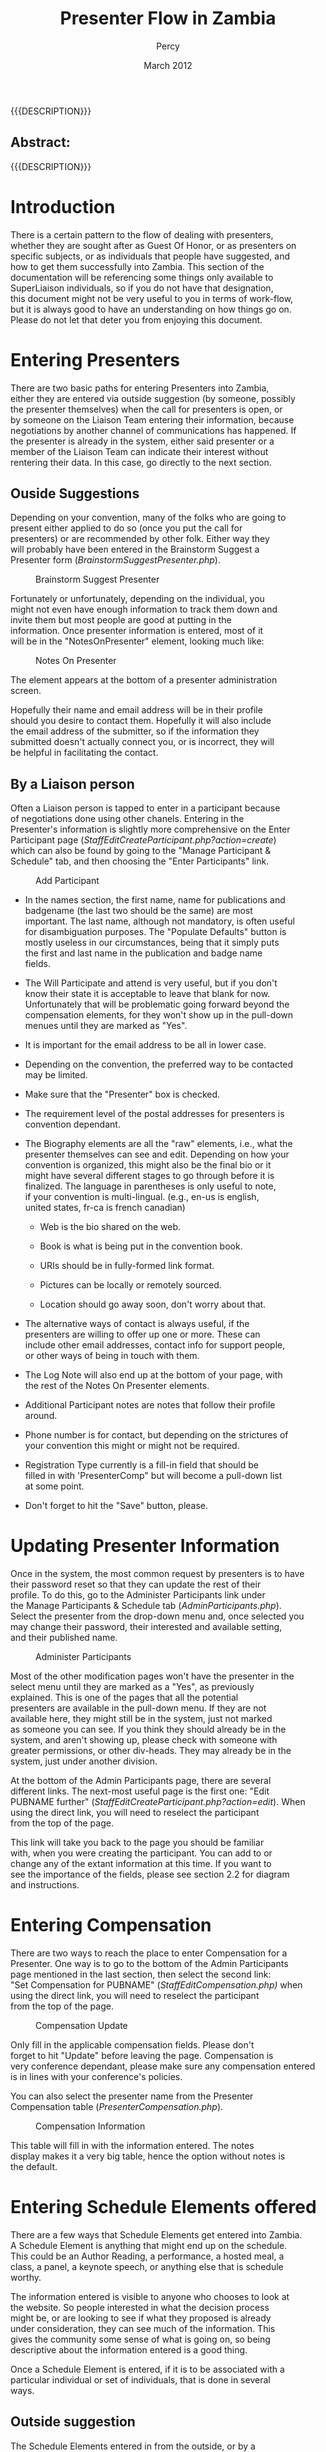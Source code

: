 #+TITLE: Presenter Flow in Zambia
#+EMAIL: NELA.Percy@gmail.com
#+AUTHOR: Percy
#+DATE: March 2012
#+DESCRIPTION: Zambia is a piece of Conference Management Software.  This document is a "How To" guide assisting in the way of entering and keeping track of Presenters for the Zambia FFF-branch instance for your conference.  This is still a work in progress.
#+KEYWORDS: Zambia, Documentation, FFF branch
#+LANGUAGE: en

#+OPTIONS: \n:t ^:nil timestamp:nil creator:nil H:3 num:t @:t ::nil |:t -:t todo:nil tasks:nil tags:t <:t *:t author:t email:t skip:nil d:t f:t pri:t
#+LATEX_CLASS: koma-article
#+LaTeX_CLASS_OPTIONS: [tablesignature] 
#+LATEX_HEADER: \usepackage{booktabs}
#+LATEX_HEADER: \usepackage[scaled]{beraserif}
#+LATEX_HEADER: \usepackage[scaled]{berasans}
#+LATEX_HEADER: \usepackage[scaled]{beramono}
#+LATEX_HEADER: \usepackage[usenames,dvipsnames]{color}
#+LATEX_HEADER: \usepackage{fancyhdr}
#+LATEX_HEADER: \usepackage{subfig}
#+LaTeX_HEADER: \usepackage{listings}
#+LaTeX_HEADER: \lstnewenvironment{common-lispcode}
#+LaTeX_HEADER: {\lstset{language={HTML},basicstyle={\ttfamily\footnotesize},frame=single,breaklines=true}}
#+LaTeX_HEADER: {}
#+LATEX_HEADER: \usepackage{paralist}
#+LATEX_HEADER: \let\itemize\compactitem
#+LATEX_HEADER: \let\description\compactdesc
#+LATEX_HEADER: \let\enumerate\compactenum
#+LATEX_HEADER: \usepackage[letterpaper,includeheadfoot,top=12.5mm,bottom=25mm,left=19mm,right=19mm]{geometry}
#+LATEX_HEADER: \pagestyle{fancy}
#+LaTeX: \pagenumbering{roman}
#+LaTeX: \thispagestyle{fancy}
#+LaTeX: \renewcommand{\headrulewidth}{0pt}
#+LaTeX: \renewcommand{\footrulewidth}{1pt}
#+LaTeX: \lhead{}
#+LaTeX: \rhead{}
#+LaTeX: \chead{}
#+LaTeX: \lfoot{{{{{AUTHOR}}}} <{{{{EMAIL}}}}>}
#+LaTeX: \cfoot{}
#+LaTeX: \rfoot{\thepage}
#+LaTeX: \begin{abstract}
#+LaTeX: \vspace{5cm}
#+LaTeX: {\LARGE{\textbf{Abstract:\\}}}
{{{DESCRIPTION}}}
#+LaTeX: \end{abstract}
#+HTML:<h2>Abstract:<br></h2><p>{{{DESCRIPTION}}}</p>
#+LaTeX: \newpage
#+LaTeX: \renewcommand{\headrulewidth}{1pt}
#+LaTeX: \chead{{{{{TITLE}}}}}
#+LaTeX: \tableofcontents
#+LaTeX: \listoftables
#+LaTeX: \listoffigures
#+LaTeX: \newpage
#+LaTeX: \pagenumbering{arabic}
* Introduction

  There is a certain pattern to the flow of dealing with presenters,
  whether they are sought after as Guest Of Honor, or as presenters on
  specific subjects, or as individuals that people have suggested, and
  how to get them successfully into Zambia.  This section of the
  documentation will be referencing some things only available to
  SuperLiaison individuals, so if you do not have that designation,
  this document might not be very useful to you in terms of work-flow,
  but it is always good to have an understanding on how things go on.
  Please do not let that deter you from enjoying this document.

* Entering Presenters

  There are two basic paths for entering Presenters into Zambia,
  either they are entered via outside suggestion (by someone, possibly
  the presenter themselves) when the call for presenters is open, or
  by someone on the Liaison Team entering their information, because
  negotiations by another channel of communications has happened.  If
  the presenter is already in the system, either said presenter or a
  member of the Liaison Team can indicate their interest without
  rentering their data. In this case, go directly to the next section.

** Ouside Suggestions
   
   Depending on your convention, many of the folks who are going to
   present either applied to do so (once you put the call for
   presenters) or are recommended by other folk.  Either way they
   will probably have been entered in the Brainstorm Suggest a
   Presenter form ([[BrainstormSuggestPresenter.php]]).

#+CAPTION: Brainstorm Suggest Presenter
#+LABEL: fig:Zambia_Presenter_Flow_Brainstorm_Suggest_Presenter
#+ATTR_LaTeX: placement=[H] width=0.98\textwidth
[[./Images/Brainstorm_Suggest_Presenter.png]]

   Fortunately or unfortunately, depending on the individual, you
   might not even have enough information to track them down and
   invite them but most people are good at putting in the
   information.  Once presenter information is entered, most of it
   will be in the "NotesOnPresenter" element, looking much like:

#+CAPTION: Notes On Presenter
#+LABEL: fig:Zambia_Presenter_Flow_Notes_On_Presenter
#+ATTR_LaTeX: placement=[H] width=0.5\textwidth
[[./Images/Notes_On_Participant.png]]

   The element appears at the bottom of a presenter administration
   screen.

   Hopefully their name and email address will be in their profile
   should you desire to contact them.  Hopefully it will also include
   the email address of the submitter, so if the information they
   submitted doesn't actually connect you, or is incorrect, they will
   be helpful in facilitating the contact.

** By a Liaison person

   Often a Liaison person is tapped to enter in a participant because
   of negotiations done using other chanels.  Entering in the
   Presenter's information is slightly more comprehensive on the Enter
   Participant page ([[StaffEditCreateParticipant.php?action=create]])
   which can also be found by going to the "Manage Participant &
   Schedule" tab, and then choosing the "Enter Participants" link.


#+CAPTION: Add Participant
#+LABEL: fig:Zambia_Presenter_Flow_Add_Participant
#+ATTR_LaTeX: placement=[H] width=0.95\textwidth
[[./Images/Add_Participant.png]]

   + In the names section, the first name, name for publications and
     badgename (the last two should be the same) are most
     important. The last name, although not mandatory, is often useful
     for disambiguation purposes.  The "Populate Defaults" button is
     mostly useless in our circumstances, being that it simply puts
     the first and last name in the publication and badge name
     fields. 

   + The Will Participate and attend is very useful, but if you don't
     know their state it is acceptable to leave that blank for now.
     Unfortunately that will be problematic going forward beyond the
     compensation elements, for they won't show up in the pull-down
     menues until they are marked as "Yes". 

   + It is important for the email address to be all in lower case.  

   + Depending on the convention, the preferred way to be contacted
     may be limited.

   + Make sure that the "Presenter" box is checked.

   + The requirement level of the postal addresses for presenters is
     convention dependant.

   + The Biography elements are all the "raw" elements, i.e., what the
     presenter themselves can see and edit.  Depending on how your
     convention is organized, this might also be the final bio or it
     might have several different stages to go through before it is
     finalized.  The language in parentheses is only useful to note,
     if your convention is multi-lingual. (e.g., en-us is english,
     united states, fr-ca is french canadian)

     + Web is the bio shared on the web.

     + Book is what is being put in the convention book.

     + URIs should be in fully-formed link format.

     + Pictures can be locally or remotely sourced.

     + Location should go away soon, don't worry about that.

   + The alternative ways of contact is always useful, if the
     presenters are willing to offer up one or more.  These can
     include other email addresses, contact info for support people,
     or other ways of being in touch with them.

   + The Log Note will also end up at the bottom of your page, with
     the rest of the Notes On Presenter elements.

   + Additional Participant notes are notes that follow their profile
     around.

   + Phone number is for contact, but depending on the strictures of
     your convention this might or might not be required.

   + Registration Type currently is a fill-in field that should be
     filled in with 'PresenterComp" but will become a pull-down list
     at some point.

   + Don't forget to hit the "Save" button, please.

* Updating Presenter Information
  
  Once in the system, the most common request by presenters is to have
  their password reset so that they can update the rest of their
  profile.  To do this, go to the Administer Participants link under
  the Manage Participants & Schedule tab ([[AdminParticipants.php]]).
  Select the presenter from the drop-down menu and, once selected you
  may change their password, their interested and available setting,
  and their published name.

#+CAPTION: Administer Participants
#+LABEL: fig:Zambia_Presenter_Flow_Administer_Participants
#+ATTR_LaTeX: placement=[H] width=0.95\textwidth
[[./Images/Administer_Participants.png]]

  Most of the other modification pages won't have the presenter in the
  select menu until they are marked as a "Yes", as previously
  explained.  This is one of the pages that all the potential
  presenters are available in the pull-down menu.  If they are not
  available here, they might still be in the system, just not marked
  as someone you can see.  If you think they should already be in the
  system, and aren't showing up, please check with someone with
  greater permissions, or other div-heads.  They may already be in the
  system, just under another division.

  At the bottom of the Admin Participants page, there are several
  different links.  The next-most useful page is the first one: "Edit
  PUBNAME further" ([[StaffEditCreateParticipant.php?action=edit]]). When
  using the direct link, you will need to reselect the participant
  from the top of the page.

  This link will take you back to the page you should be familiar
  with, when you were creating the participant.  You can add to or
  change any of the extant information at this time.  If you want to
  see the importance of the fields, please see section 2.2 for diagram
  and instructions.

* Entering Compensation

  There are two ways to reach the place to enter Compensation for a
  Presenter.  One way is to go to the bottom of the Admin Participants
  page mentioned in the last section, then select the second link:
  "Set Compensation for PUBNAME" ([[StaffEditCompensation.php)]] when
  using the direct link, you will need to reselect the participant
  from the top of the page.

#+CAPTION: Compensation Update
#+LABEL: fig:Zambia_Presenter_Flow_Compensation_Update
#+ATTR_LaTeX: placement=[H] width=0.98\textwidth
[[./Images/Compensation_Update.png]]


  Only fill in the applicable compensation fields.  Please don't
  forget to hit "Update" before leaving the page.  Compensation is
  very conference dependant, please make sure any compensation entered
  is in lines with your conference's policies.

  You can also select the presenter name from the Presenter
  Compensation table ([[PresenterCompensation.php]]).

#+CAPTION: Compensation Information
#+LABEL: fig:Zambia_Presenter_Flow_Compensation_Information
#+ATTR_LaTeX: placement=[H] width=0.98\textwidth
[[./Images/Compensation_Information.png]]

  This table will fill in with the information entered.  The notes
  display makes it a very big table, hence the option without notes is
  the default.

* Entering Schedule Elements offered

  There are a few ways that Schedule Elements get entered into Zambia.
  A Schedule Element is anything that might end up on the schedule.
  This could be an Author Reading, a performance, a hosted meal, a
  class, a panel, a keynote speech, or anything else that is schedule
  worthy. 

  The information entered is visible to anyone who chooses to look at
  the website.  So people interested in what the decision process
  might be, or are looking to see if what they proposed is already
  under consideration, they can see much of the information.  This
  gives the community some sense of what is going on, so being
  descriptive about the information entered is a good thing.

  Once a Schedule Element is entered, if it is to be associated with a
  particular individual or set of individuals, that is done in several
  ways.

** Outside suggestion
   
   The Schedule Elements entered in from the outside, or by a
   presenter themselves, will have certain fields filled in, but not
   others.  Hopefully the submitter has given sufficient information
   in the form for you to determine if the Schedule Element is
   worthwhile, appropriate, or fits within this particular event.
   They might have also suggested a specific person for the Schedule
   Element.  The information asked for should be fairly
   straight forward. This is found on the Brainstorm screen under the
   Suggest a Session tab ([[BrainstormCreateSession.php]]).

#+CAPTION: Brainstorm New Session
#+LABEL: fig:Zambia_Presenter_Flow_Brainstorm New Session
#+ATTR_LaTeX: placement=[H] width=0.98\textwidth
[[./Images/Brainstorm_New_Session.png]]
   
** By a Liaison person

   This form isn't overly complex, but there are some very important
   pieces here.  This can be found from the "Create a New Session"
   link under the "Manage Sessions" tab ([[CreateSession.php]]).

#+CAPTION: Add New Session
#+LABEL: fig:Zambia_Presenter_Flow_Add_New_Session
#+ATTR_LaTeX: placement=[H] width=0.98\textwidth
[[./Images/Add_New_Session.png]]

   + The session number is just there for reference.  If the next step
     in your flow is to directly assign a person to a session, then
     note down the number for future reference (the next section).

   + Division: Most probably going to be "Programming" but other
     options are available.

   + Track: Finding the appropriate track is sometimes tricky if it
     falls into multiple categories.  You may want to set this to
     some variant of "General", or "I don't know", depending on the
     decision of your particular convention.

   + Type: What type of offering it is.  Often "Panel" or "Class" but
     might be something else.

   + Pub. Status (Publication Status): Describes if it is closed to a
     certain set of people, or only interesting to them, but most
     often will be "Public".

   + Title and Subtitle: Some conventions have limits on the length of
     these, and how they are published.

   + Invited Guests Only: If this is going to be given by a
     pre-scripted specific person, or set of people, this should be
     checked, so other presenters cannot sign up to present for this
     Schedule Element.  If it is unchecked, when Presenters look for
     the list of Schedule Elements they are able to sign up for, this
     Schedule Element will be amongst them.  This effects weather the
     Prospective Participant Info below, is seen.

   + Sign up Req.? (Sign up Required): This is in place in case any
     particular Schedule Element requires pre-con sign-up.

   + Est. Atten. (Estimated Attendance): This should be left blank,
     since it is part of the feedback and history of the Schedule
     Element after it is given.

   + Duration: This might be set by the convention, or might be
     dependant on the Schedule Element, type of Schedule Element, or
     many other things.  There should be a default time set here by
     your convention.  This may or may not contain the break
     between Schedule Elements, again depending on the decision of
     your particular convention.

   + Room Set: Most room-sets will be standarized by your convention,
     but sometimes a presenter has a particular preference that can
     be accommodated.  Most often "class room", "theater", or
     "unspecified" will be your choice.

   + Status: If you are just entering the Schedule Element, and it has
     not been previously negotiated as a Schedule Element that has
     been confirmed, please set it as "Brainstorm".  If it has been
     accepted as definitely happening, "Vetted" is the level it should
     be set to.

   + Web Description: This is the description of the Schedule Element
     that will be on the website, once it is scheduled. It is shared
     with the Brainstorm page until then. Because of this, please
     enter an accurate description of the Schedule Element.  There may
     be length constraints (on both ends) for the description.

   + Program Book Description: This is the description of the Schedule
     Element that will end up in the publications.  It doesn't need to
     be entered immediately (especially if the Schedule Element has
     not yet become "Vetted"). There are probably has greater
     restrictions on the length, due to the web costing less for space
     than publications do.

   + Prospective Participant Info: This information gets shared with
     all the Presenters, if the Schedule Element is not restricted by
     the "Invited Guests Only" checkbox being checked.  This
     information is available in the area where Presenters may choose
     to sign up for this Schedule Element.  Things like "need at least
     three years experience in the publishing field, from the
     publisher's point of view" or the like would go in this field.

   + Notes for Participants: If you have yet to assign the Schedule
     Element to someone in the system who has said "Yes", then their
     name should be put in this field.  When Schedule Elements are
     actually vetted and scheduled, then this field should be any
     particular notes that will be shared with the presenter or
     presenters, in their schedule.

   + Notes for Tech and Hotel: This is any of the notes that will go
     to logistics, beyond the Features and Services requests below.
     Like "will need to shift around the table, with the assistant on
     it, in the middle of the class".

   + Notes for Programming Committee: If this was a Schedule Element
     submitted via the Brainstorm Submit a New Session (see above) then
     any notes not specifically in the Schedule Element description
     end up here.  If you want to put commentary here, notes about the
     Schedule Element, why it was requested, who saw it elsewhere, if
     it fits into multiple tracks, or the like, this is the place to
     make such notations.

   + Features and Services: These are pick-lists that you can choose
     various features of the room, or services that should be provided
     for the room, for the paricular Schedule Element.  Everything
     from a CD Player to a Flush Toilette should be covered here.  If
     it isn't covered here, add it to the "Notes for Tech and Hotel"
     above. Should it be a regular enough addition, it will probably
     be added to the select boxes here.

   + Publication Characteristics: Originally a hold-over from before,
     but might now be used to indicate an expanded track conception of
     the Schedule Elements, for multi-tracked elements.

   + Please, do not forget to save your work, or you will be unhappy.

** By a Presenter
   
   The presenter is taken to the outside suggestion section and asked
   to fill out the form there.  It will have their name associated
   with it directly, as opposed to "Idea Suggestion" as the suggesting
   individual.  This will allow for the association between them and
   the Schedule Element to be clean and fast.

** Associating the Schedule Element with a Presenter

   Most conventions only want to assign Presenters to Schedule
   Elements, after said element has become vetted, but not all
   convetions work that way.

   If you want to assign a particular Schedule Element to an
   individual or group of Presenters, make sure said individual or
   group have already been set to "Yes" in terms of being willing to
   present for your convention.  The next step is to find the Schedule
   Element in question.

   One way is to look under the "Manage Sessions" tab at the View All
   Sessions link.  Find the Schedule Element, then select the link
   provided by the number (not the title).

   A second way is also under the "Manage Sessions" tab, using the
   link "(Precis View With Links)".  Find the Schedule Element, then
   select the link provided by the number (not the title).

   A third path to the Schedule Element in question is still under the
   "Manage Sessions" tab. Enter the noted session id number in the
   "Session ID:" box at the bottom of that screen and hit the "Search"
   button.  This should bring up just one record (the record that you
   are expecting, hopefully), again simply select the link provided by
   the number (not the title).

   The fourth and fifth path presume that you have already marked the
   class as "Vetted", otherwise it will not show up for either of
   these.

   A fourth path is still under the "Manage Sessions" tab, using the
   "Edit an Existing Session" link.  Not only will this allow you to
   select your Schedule Element from the pull-down list of possible
   Schedule Elements and edit the information that might have changed
   since it was submitted, but also if you select the link provided by
   the "Session #" number, you will be in the right place.

   A fifth path is under the "Manage Participants & Schedule" tab,
   using the "Assign participants to a session" link
   ([[StaffAssignParticipants.php]]) and choosing the Schedule Element
   from the pull-down menu at the top of the page.

   Once you are on the "Assign Participants" page with the correct
   Schedule Element, go to the bottom of the page where the "Assign
   participant not indicated as interested or invited." pull-down menu
   is located and select the presenter applicable then hit the "Add"
   button.  The presenter will now show up with their "Assigned" box
   checked.  If this particular Schedule Element has had other
   presenters invited, or had other presenters expressed interest in
   being part of this particular Schedule Element, that individual
   will also show up here.  They might have their Assigned box checked
   or not, if that Schedule Element has been associated with that
   individual.

* Choosing Schedule Elements

  Once all the potential Schedule Elements are in place, then comes
  the delight of choosing which elements will be part of your
  convention, when they will happen, and which will have to be
  left for other conventions.  This is mostly dependant on the path of
  each convention, and is therefore outside the scope of this document
  to dictate.  There are several useful reports that might help with
  this process, listed in the appendix.

#+LaTeX: \newpage
#+LaTeX: \appendix
#+LaTeX: \pagenumbering{Alph}
* Appendix
#+LaTeX: \begin{tiny}
#+CAPTION: Web Pages Referenced in this Document
#+LABEL: tbl:usefulpages
#+ATTR_LaTeX: longtable align=|l|l|l|
|------------------------+----------------------------------------------+------------------------------------------------------------------|
| Page Name              | Link                                         | Description                                                      |
|------------------------+----------------------------------------------+------------------------------------------------------------------|
| Suggest A Presenter    | BrainstormSuggestPresenter.php               | Used by non-con folks to suggest Participants.                   |
| Create Participant     | StaffEditCreateParticipant.php?action=create | Used to create a Participant from scratch.                       |
| Administer Participant | AdminParticipants.php                        | Used to set the password, attendence state, and pubsname only.   |
| Edit Participant       | StaffEditCreateParticipant.php?action=edit   | Used to update a Participant's information.                      |
| Edit Compensation      | StaffEditCompensation.php                    | Used to edit a Presenter's compensation package.                 |
| Presenter Compensation | PresenterCompensation.php                    | Used to display the compensation for all presenters compensated. |
| Suggest a Session      | BrainstormCreateSession.php                  | Used by non-con folks to suggest Schedule Elements               |
| Create a New Session   | CreateSession.php                            | Used to create a Schedule Element from scratch.                  |
| Assign Participants    | StaffAssignParticipants.php                  | Used to connect a Participant to a Schedule Element              |
|------------------------+----------------------------------------------+------------------------------------------------------------------|
#+LaTeX: \end{tiny}

#+LaTeX: \begin{tiny}
#+CAPTION: Useful Reports
#+LABEL: tbl:usefulreports
#+ATTR_LaTeX: longtable align=|l|l|l|
|-------------------+-------------------------------------------------+--------------------------------------------------------------------------------------------------------------------------|
| Report Name       | Link                                            | Description                                                                                                              |
|-------------------+-------------------------------------------------+--------------------------------------------------------------------------------------------------------------------------|
| View All Sessions | genreport.php?reportname=ViewAllSessions        | Shows all sessions, regardless of their status.                                                                          |
| Session Notes     | genreport.php?reportname=sessionnotes           | Interesting info on a Session for sessions whose status is one of EditMe, Brainstorm, Vetted, Assigned, or Scheduled.    |
| Picky People      | genreport.php?reportname=conflictpickypeople    | Show who the picky people do not want to be on a panel with and who they are on panels with.                             |
| Too Few People    | genreport.php?reportname=conflictunder3assigned | Scheduled sessions in division Program: If these are panels, you need at least 3 people. Other types require at least 1. |
| Assed V. Sched    | genreport.php?reportname=conflictschedassn      | These are sessions that are either in the grid and have no one assigned or vice versa.                                   |
| Double Booked     | gdenreport.php?reportname=conflictpartdup       | Find all instances where a participant is scheduled to be in two or more places at once.                                 |
| # of sessions     | genreport.php?reportname=conflictpartnums       | Compare number of sessions participants requested with the number of which they were assigned.                           |
|-------------------+-------------------------------------------------+--------------------------------------------------------------------------------------------------------------------------|
#+LaTeX: \end{tiny}

  In point of fact, there turned out to be too many of them, for this
  sampling to be useful.  Please check the Conflict Reports and the
  Prog Reports Indicies on the Available Reports page.
